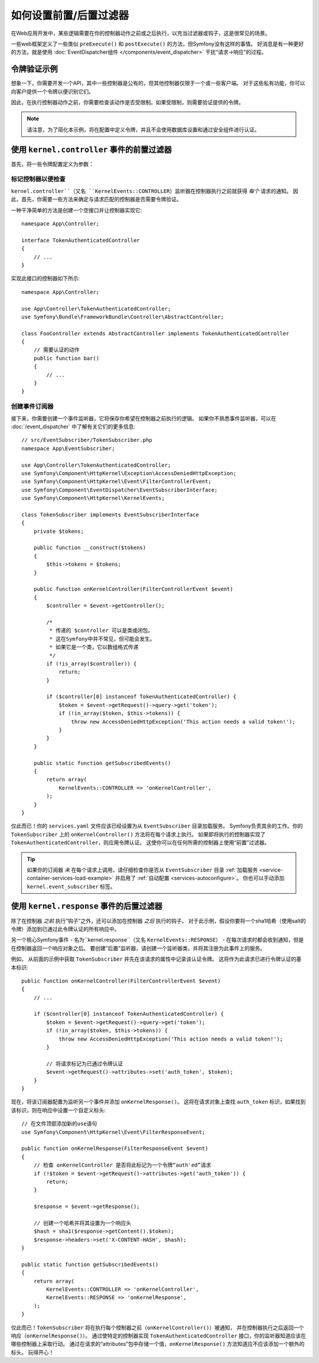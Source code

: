 .. index::
   single: EventDispatcher

如何设置前置/后置过滤器
======================================

在Web应用开发中，某些逻辑需要在你的控制器动作之前或之后执行，以充当过滤器或钩子，这是很常见的场景。

一些web框架定义了一些类似 ``preExecute()`` 和 ``postExecute()`` 的方法，但Symfony没有这样的事情。
好消息是有一种更好的方法，就是使用
:doc:`EventDispatcher组件 </components/event_dispatcher>` 干扰“请求->响应”的过程。

令牌验证示例
------------------------

想象一下，你需要开发一个API，其中一些控制器是公有的，但其他控制器仅限于一个或一些客户端。
对于这些私有功能，你可以向客户提供一个令牌以便识别它们。

因此，在执行控制器动作之前，你需要检查该动作是否受限制。如果受限制，则需要验证提供的令牌。

.. note::

    请注意，为了简化本示例，将在配置中定义令牌，并且不会使用数据库设置和通过安全组件进行认证。

使用 ``kernel.controller`` 事件的前置过滤器
---------------------------------------------------

首先，将一些令牌配置定义为参数：

.. configuration-block::

    .. code-block:: yaml

        # config/services.yaml
        parameters:
            tokens:
                client1: pass1
                client2: pass2

    .. code-block:: xml

        <!-- config/services.xml -->
        <?xml version="1.0" encoding="UTF-8" ?>
        <container xmlns="http://symfony.com/schema/dic/services"
            xmlns:xsi="http://www.w3.org/2001/XMLSchema-instance"
            xsi:schemaLocation="http://symfony.com/schema/dic/services
                http://symfony.com/schema/dic/services/services-1.0.xsd">

            <parameters>
                <parameter key="tokens" type="collection">
                    <parameter key="client1">pass1</parameter>
                    <parameter key="client2">pass2</parameter>
                </parameter>
            </parameters>
        </container>

    .. code-block:: php

        // config/services.php
        $container->setParameter('tokens', array(
            'client1' => 'pass1',
            'client2' => 'pass2',
        ));

标记控制器以便检查
~~~~~~~~~~~~~~~~~~~~~~~~~~~~~

``kernel.controller``（又名 ``KernelEvents::CONTROLLER``）监听器在控制器执行之前就获得 *每个* 请求的通知。
因此，首先，你需要一些方法来确定与请求匹配的控制器是否需要令牌验证。

一种干净简单的方法是创建一个空接口并让控制器实现它::

    namespace App\Controller;

    interface TokenAuthenticatedController
    {
        // ...
    }

实现此接口的控制器如下所示::

    namespace App\Controller;

    use App\Controller\TokenAuthenticatedController;
    use Symfony\Bundle\FrameworkBundle\Controller\AbstractController;

    class FooController extends AbstractController implements TokenAuthenticatedController
    {
        // 需要认证的动作
        public function bar()
        {
            // ...
        }
    }

创建事件订阅器
~~~~~~~~~~~~~~~~~~~~~~~~~~~~

接下来，你需要创建一个事件监听器，它将保存你希望在控制器之前执行的逻辑。
如果你不熟悉事件监听器，可以在 :doc:`/event_dispatcher` 中了解有关它们的更多信息::

    // src/EventSubscriber/TokenSubscriber.php
    namespace App\EventSubscriber;

    use App\Controller\TokenAuthenticatedController;
    use Symfony\Component\HttpKernel\Exception\AccessDeniedHttpException;
    use Symfony\Component\HttpKernel\Event\FilterControllerEvent;
    use Symfony\Component\EventDispatcher\EventSubscriberInterface;
    use Symfony\Component\HttpKernel\KernelEvents;

    class TokenSubscriber implements EventSubscriberInterface
    {
        private $tokens;

        public function __construct($tokens)
        {
            $this->tokens = $tokens;
        }

        public function onKernelController(FilterControllerEvent $event)
        {
            $controller = $event->getController();

            /*
             * 传递的 $controller 可以是类或闭包。
             * 这在Symfony中并不常见，但可能会发生。
             * 如果它是一个类，它以数组格式传递
             */
            if (!is_array($controller)) {
                return;
            }

            if ($controller[0] instanceof TokenAuthenticatedController) {
                $token = $event->getRequest()->query->get('token');
                if (!in_array($token, $this->tokens)) {
                    throw new AccessDeniedHttpException('This action needs a valid token!');
                }
            }
        }

        public static function getSubscribedEvents()
        {
            return array(
                KernelEvents::CONTROLLER => 'onKernelController',
            );
        }
    }

仅此而已！你的 ``services.yaml`` 文件应该已经设置为从 ``EventSubscriber`` 目录加载服务。
Symfony负责其余的工作。你的 ``TokenSubscriber`` 上的 ``onKernelController()`` 方法将在每个请求上执行。
如果即将执行的控制器实现了 ``TokenAuthenticatedController``，则应用令牌认证。
这使你可以在任何所需的控制器上使用“前置”过滤器。

.. tip::

    如果你的订阅器 *未* 在每个请求上调用，请仔细检查你是否从 ``EventSubscriber``
    目录 :ref:`加载服务 <service-container-services-load-example>`
    并启用了 :ref:`自动配置 <services-autoconfigure>`。
    你也可以手动添加 ``kernel.event_subscriber`` 标签。

使用 ``kernel.response`` 事件的后置过滤器
------------------------------------------------

除了在控制器 *之前* 执行“钩子”之外，还可以添加在控制器 *之后* 执行的钩子。
对于此示例，假设你要将一个sha1哈希（使用salt的令牌）添加到已通过此令牌认证的所有响应中。

另一个核心Symfony事件 - 名为``kernel.response``（又名 ``KernelEvents::RESPONSE``）
- 在每次请求时都会收到通知，但是在控制器返回一个响应对象之后。
要创建“后置”监听器，请创建一个监听器类，并将其注册为此事件上的服务。

例如， 从前面的示例中获取 ``TokenSubscriber`` 并先在该请求的属性中记录该认证令牌。
这将作为此请求已进行令牌认证的基本标识::

    public function onKernelController(FilterControllerEvent $event)
    {
        // ...

        if ($controller[0] instanceof TokenAuthenticatedController) {
            $token = $event->getRequest()->query->get('token');
            if (!in_array($token, $this->tokens)) {
                throw new AccessDeniedHttpException('This action needs a valid token!');
            }

            // 将请求标记为已通过令牌认证
            $event->getRequest()->attributes->set('auth_token', $token);
        }
    }

现在，将该订阅器配置为监听另一个事件并添加 ``onKernelResponse()``。
这将在请求对象上查找 ``auth_token`` 标识，如果找到该标识，则在响应中设置一个自定义标头::

    // 在文件顶部添加新的use语句
    use Symfony\Component\HttpKernel\Event\FilterResponseEvent;

    public function onKernelResponse(FilterResponseEvent $event)
    {
        // 检查 onKernelController 是否将此标记为一个令牌“auth'ed”请求
        if (!$token = $event->getRequest()->attributes->get('auth_token')) {
            return;
        }

        $response = $event->getResponse();

        // 创建一个哈希并将其设置为一个响应头
        $hash = sha1($response->getContent().$token);
        $response->headers->set('X-CONTENT-HASH', $hash);
    }

    public static function getSubscribedEvents()
    {
        return array(
            KernelEvents::CONTROLLER => 'onKernelController',
            KernelEvents::RESPONSE => 'onKernelResponse',
        );
    }

仅此而已！``TokenSubscriber`` 将在执行每个控制器之前（``onKernelController()``）被通知，
并在控制器执行之后返回一个响应（``onKernelResponse()``）。
通过使特定的控制器实现 ``TokenAuthenticatedController`` 接口，你的监听器知道应该在哪些控制器上采取行动。
通过在请求的“attributes”包中存储一个值，``onKernelResponse()`` 方法知道应不应该添加一个额外的标头。
玩得开心！
